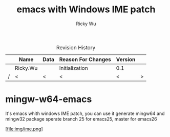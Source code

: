 #+TITLE: emacs with Windows IME patch
#+AUTHOR: Ricky Wu
#+EMAIL: rickleaf.wu@gmail.com

# LaTeX Settings:
#+LaTeX_CLASS: article
#+LATEX_CLASS_OPTIONS: [a4paper]
#+LATEX_HEADER: \usepackage{float}
#+LATEX_HEADER: \usepackage[utf8]{inputenc}
#+LATEX_HEADER: \usepackage[a4paper]{geometry}
#+LATEX_HEADER: \usepackage{fancyhdr}
#+LATEX_HEADER: \pagestyle{fancy}
#+LATEX_HEADER: \renewcommand{\contentsname}{Contents}
#+LATEX_HEADER: \renewcommand{\listfigurename}{List of Figures}
#+LATEX_HEADER: \renewcommand{\listtablename}{List of Table}
#+LATEX_HEADER: \renewcommand{\figurename}{Figure}
#+LATEX_HEADER: \renewcommand{\tablename}{Table}
#+LATEX_HEADER: \renewcommand{\abstractname}{Abstract}
#+LATEX_HEADER: \renewcommand{\indexname}{Index}
#+LATEX_HEADER: \renewcommand{\appendixname}{Appendix}
# +LATEX_HEADER: \renewcommand{\proofname}{Proof}
# +LATEX_HEADER: \renewcommand{\bibname}{Bibliography}
#+LATEX_HEADER: \def\today{\ifcase\month\or January\or February\or March\or April\or
#+LATEX_HEADER: May\or June\or July\or August\or September\or October\or
#+LATEX_HEADER: November\or December\fi \space\number\day, \number\year}
#+LATEX_HEADER: \lhead{\bfseries emacs with Windows IME patch}
#+LATEX_HEADER: \chead{}
#+LATEX_HEADER: \rhead{\bfseries Copyright 2018}
#+LATEX_HEADER: \lfoot{\bfseries emacs with Windows IME patch}
#+LATEX_HEADER: \cfoot{}
#+LATEX_HEADER: \rfoot{\bfseries Page \thepage}
#+LATEX: \thispagestyle{fancy}


#+STARTUP: showall
#+OPTIONS: ^:{}

#+CAPTION: Revision History
#+ATTR_LATEX: :placement [h]
|---+----------+------+--------------------+---------+---|
|   | Name     | Data | Reason For Changes | Version |   |
|---+----------+------+--------------------+---------+---|
|   | Ricky.Wu |      | Initialization     | 0.1     |   |
|---+----------+------+--------------------+---------+---|
| / | <        | <    | <                  | <       | > |
|---+----------+------+--------------------+---------+---|


* mingw-w64-emacs

It's emacs whith windows IME patch, you can use it generate mingw64 and mingw32 package
sperate branch 25 for emacs25, master for emacs26

[file:img/ime.png]
